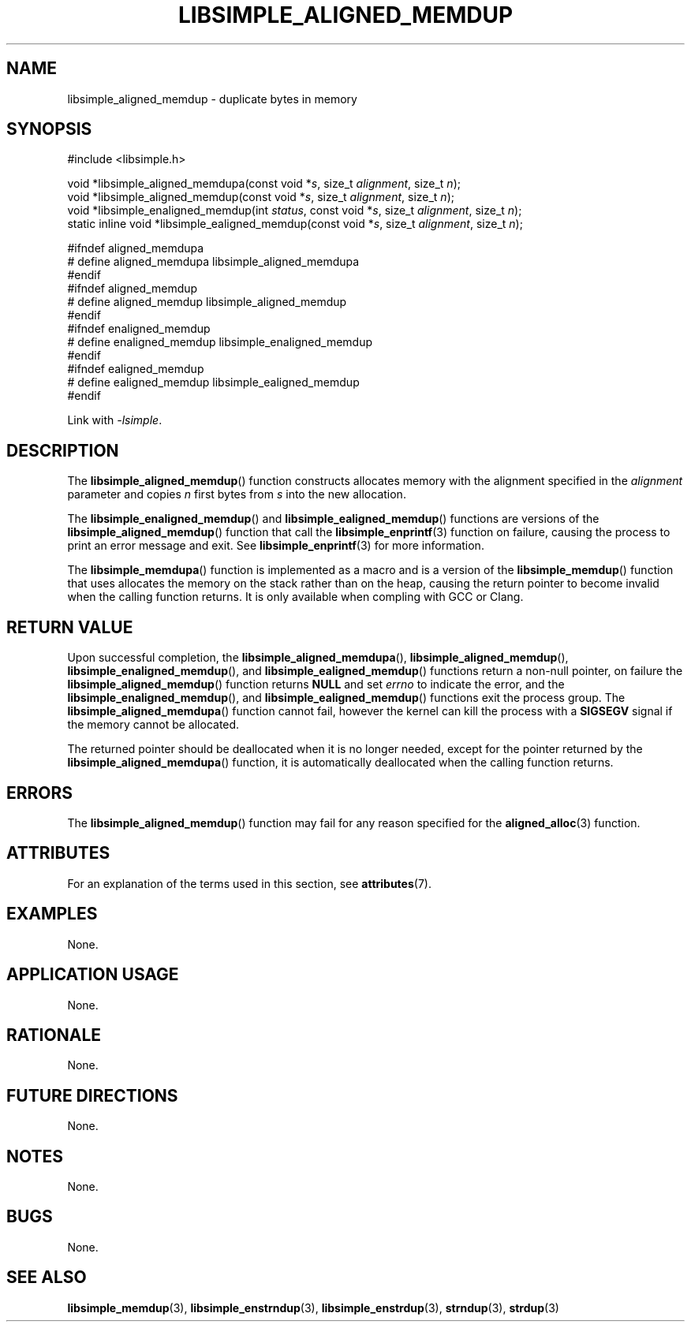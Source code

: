 .TH LIBSIMPLE_ALIGNED_MEMDUP 3 2018-10-27 libsimple
.SH NAME
libsimple_aligned_memdup \- duplicate bytes in memory
.SH SYNOPSIS
.nf
#include <libsimple.h>

void *libsimple_aligned_memdupa(const void *\fIs\fP, size_t \fIalignment\fP, size_t \fIn\fP);
void *libsimple_aligned_memdup(const void *\fIs\fP, size_t \fIalignment\fP, size_t \fIn\fP);
void *libsimple_enaligned_memdup(int \fIstatus\fP, const void *\fIs\fP, size_t \fIalignment\fP, size_t \fIn\fP);
static inline void *libsimple_ealigned_memdup(const void *\fIs\fP, size_t \fIalignment\fP, size_t \fIn\fP);

#ifndef aligned_memdupa
# define aligned_memdupa libsimple_aligned_memdupa
#endif
#ifndef aligned_memdup
# define aligned_memdup libsimple_aligned_memdup
#endif
#ifndef enaligned_memdup
# define enaligned_memdup libsimple_enaligned_memdup
#endif
#ifndef ealigned_memdup
# define ealigned_memdup libsimple_ealigned_memdup
#endif
.fi
.PP
Link with
.IR \-lsimple .
.SH DESCRIPTION
The
.BR libsimple_aligned_memdup ()
function constructs allocates memory with the alignment
specified in the
.I alignment
parameter and copies
.I n
first bytes from
.I s
into the new allocation.
.PP
The
.BR libsimple_enaligned_memdup ()
and
.BR libsimple_ealigned_memdup ()
functions are versions of the
.BR libsimple_aligned_memdup ()
function that call the
.BR libsimple_enprintf (3)
function on failure, causing the process to print
an error message and exit. See
.BR libsimple_enprintf (3)
for more information.
.PP
The
.BR libsimple_memdupa ()
function is implemented as a macro and is a version
of the
.BR libsimple_memdup ()
function that uses allocates the memory on the stack
rather than on the heap, causing the return pointer
to become invalid when the calling function returns.
It is only available when compling with GCC or Clang.
.SH RETURN VALUE
Upon successful completion, the
.BR libsimple_aligned_memdupa (),
.BR libsimple_aligned_memdup (),
.BR libsimple_enaligned_memdup (),
and
.BR libsimple_ealigned_memdup ()
functions return a non-null pointer, on failure the
.BR libsimple_aligned_memdup ()
function returns
.B NULL
and set
.I errno
to indicate the error, and the
.BR libsimple_enaligned_memdup (),
and
.BR libsimple_ealigned_memdup ()
functions exit the process group. The
.BR libsimple_aligned_memdupa ()
function cannot fail, however the kernel
can kill the process with a
.B SIGSEGV
signal if the memory cannot be allocated.
.PP
The returned pointer should be deallocated when it
is no longer needed, except for the pointer returned
by the
.BR libsimple_aligned_memdupa ()
function, it is automatically deallocated when the
calling function returns.
.SH ERRORS
The
.BR libsimple_aligned_memdup ()
function may fail for any reason specified for the
.BR aligned_alloc (3)
function.
.SH ATTRIBUTES
For an explanation of the terms used in this section, see
.BR attributes (7).
.TS
allbox;
lb lb lb
l l l.
Interface	Attribute	Value
T{
.BR libsimple_aligned_memdupa (),
.br
.BR libsimple_aligned_memdup (),
.br
.BR libsimple_enaligned_memdup (),
.br
.BR libsimple_ealigned_memdup (),
T}	Thread safety	MT-Safe
T{
.BR libsimple_aligned_memdupa (),
.br
.BR libsimple_aligned_memdup (),
.br
.BR libsimple_enaligned_memdup (),
.br
.BR libsimple_ealigned_memdup (),
T}	Async-signal safety	AS-Safe
T{
.BR libsimple_aligned_memdupa (),
.br
.BR libsimple_aligned_memdup (),
.br
.BR libsimple_enaligned_memdup (),
.br
.BR libsimple_ealigned_memdup (),
T}	Async-cancel safety	AC-Safe
.TE
.SH EXAMPLES
None.
.SH APPLICATION USAGE
None.
.SH RATIONALE
None.
.SH FUTURE DIRECTIONS
None.
.SH NOTES
None.
.SH BUGS
None.
.SH SEE ALSO
.BR libsimple_memdup (3),
.BR libsimple_enstrndup (3),
.BR libsimple_enstrdup (3),
.BR strndup (3),
.BR strdup (3)
